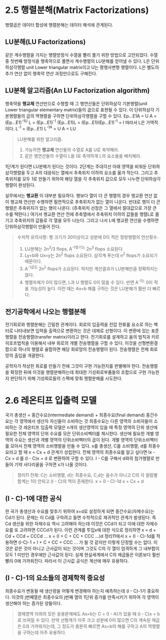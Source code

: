 * 2.5 행렬분해(Matrix Factorizations)
행렬곱은 데이터 합성에 행렬분해는 데이터 해석에 관계된다.

** LU분해(LU Factorizations)
같은 계수행렬을 가지는 행렬방정식 수열을 빨리 풀기 위한 방법으로 고안되었다. 
수열 중 첫번째 방정식을 행축약으로 풀면서 계수행렬의 LU분해를 얻어낼 수 있다.  
L은 단위하삼각행렬 unit Lower triangular matrix이고
U는 평행사변형 행렬이다.
L은 별도의 추가 연산 없이 행축약 연산 과정만으로도 구해진다.

** LU분해 알고리즘(An LU Factorization algorithm)
행축약을 *행교체* 연산만으로 수행할 때 그 행연산들은 단위하삼각 기본행렬(unit Lower triangular elementary matrix)들의 곱으로 표현될 수 있다. 이 단위하삼각 기본행렬들의 곱의 역행렬을 구하면 단위하삼각행렬을 구할 수 있다.
Ep...E1A = U
A = (Ep...E1)^-1U
L = (Ep...E1)^-1
(Ep...E1)L = (Ep...E1)(Ep...E1)^-1 = I  따라서 L은 가역적이다.
L^-1 = (Ep...E1)
L^-1A = U
A = LU

#+BEGIN_QUOTE
LU분해를 위한 알고리즘.
1. 가능하면 *행교체* 연산들의 수열로 A를 U로 축약해라.
2. 같은 행연산들의 수열이 L을 I로 축약하게 L의 요소들을 배치해라.
#+END_QUOTE

1단계가 된다면 LU분해가 된다는 것이다. 
2단계는 주대각선 아래 영역을 비워둔 단위하삼각행렬을 두고 A의 대응되는 열에서 추축위치 이하의 요소를 옮겨 적는다.
그리고 추축위치를 모두 1로 만들기 위하여 해당 열을 각 추축위치 값으로 모두 나누면 단위하삼각행렬이 완성된다.

실무에서는 *행교환* 이 대부분 필요하다. 
행보다 열이 더 큰 행렬의 경우 행교환 연산 없이 행교체 연산만 수행하면 필연적으로 추축위치가 없는 열이 나온다. 반대로 행이 더 큰 행렬은 추축위치가 없는 행이 나온다. (추축위치 선정은 그 열에서 절대값으로 가장 큰 수를 택한다.) 여기서 행교환 연산 전에 추축열에서 추축위치 이하의 값들을 행렬L로 옮기고 추축위치의 값들로 각 열을 모두 나눈다. 그리고 나서 L에 행교환 연산을 수행하면 단위하삼각행렬이 만들어 진다. 

#+BEGIN_QUOTE
수치적 유의사항: 행 크기가 30이상이고 성분에 0이 적은 정방행렬의 연산횟수.
1. LU분해는 2n^3/3 flops, A^-1찾기는 2n^3 flops 소요된다.
2. Ly=b와 Ux=y는 2n^2 flops 소요된다. 삼각계 푸는데 n^2 flops가 소요되기 때문이다.
3. A^-1곱도 2n^2 flops가 소요된다. 하지만 계산결과가 LU분해만큼 정확하지는 않다.
4. 행렬자체가 0이 많으면, L과 U 행렬도 0이 많을 수 있다. 반면 A^-1는 0이 적을 가능성이 높다. 이런 때는 Ax=b 해를 구하는 것은 LU분해가 훨씬 더 빠르다. 
#+END_QUOTE

** 전기공학에서 나오는 행렬분해
전기회로와 행렬분해는 긴밀한 관계이다. 회로의 입출력을 전압 전류를 요소로 하는 벡터로 나타내보면 입력을 출력으로 변환하는 것은 대체로 선형이다. 이 변환에 있는 표준행렬을 전송행렬(transfer matrix)이라고 한다. 
전기회로를 설계하고 옴의 법칙과 키르히호프법칙을 이용해서 내부 회로의 개별 전송행렬을 구할 수 있다. 이것을 선형변환결합으로 하나의 행렬로 융합하면 해당 회로망의 전송행렬이 된다. 전송행렬은 전체 회로망의 출입을 개괄한다.

공학자가 착상한 회로를 만들기 전에 그것이 구현 가능한지를 판별해야 한다. 전송행렬을 확정한 뒤에 이것을 행렬분해하는데 최대한 기성회로부품들의 조합으로 구현 가능한지 판단하기 위해 기성회로들의 스펙에 맞춰 행렬분해를 시도한다. 


* 2.6 레온티프 입출력 모델
국가 총생산 = 중간수요(intermediate demand) +  최종수요(final demand)
중간수요는 각 영역에서 생산자 자신들이 소비하는 것
최종수요는 다른 영역의 소비자들이 소비하는 것
레온티프 입출력 모델은 n개의 생산영역이 있을 때 특정 영역의 단위 생산에 필요한 전체 영역의 단위 수요를 모은 단위소비벡터를 제시한다. 생산에 필요한 개별 영역의 수요는 생산과 개별 영역의 단위소비벡터의 곱이 된다. 개별 영역의 단위소비벡터를 모아서 전체 영역의 소비행렬을 만들 수 있다. x를 총생산, C를 소비행렬, d를 최종수요라고 할 때 x = Cx + d 관계가 성립한다. 전체 영역의 최종수요를 알고 싶다면 Ix - Cx = d 를 (I - C)x = d 로 변환하여 구할 수 있다. I - C를 구해서 d와의 첨가행렬로 만들어 기약 사다리꼴을 구하면 x가 나올 것이다. 
#+BEGIN_QUOTE
정리11 
전제: C는 소비행렬, d는 최종수요, C,d는 음수가 아니고 C의 각 컬럼별 합계는 1이 안되고 (I - C)의 역이 존재한다.
x = (I - C)-1d
x = Cx + d
#+END_QUOTE

** (I - C)-1에 대한 공식
한 국가 총생산과 수요를 맞추기 위하여 x=d로 설정하게 되면 중간수요(자체수요)는 Cd가 된다. 문제는 이 Cd를 구하려고 들면 수학적으로 재귀적인 관계가 발생된다. 즉 Cd 생산을 위한 자체수요 역시 고려해야 하는데 이것은 CCd가 되고 이에 대한 자체수요를 또 고려하면 CCCd가 된다. 이런 관계를 투입x에 대한 식으로 정리하면
x = d + Cd + CCd + CCCd ... 
x = (I + C + CC + CCC ...)d
정리11에서 x = (I - C)-1d를 적용하면
(I-C)-1 = I + C + CC + CCC ... 가 될 것 같지만 이렇게 단정할 수는 없다. 이것은 같은 것이 아니고 근사값이 되는 것이며 그것도 C의 각 열이 엄격하게 그 내부합이 모두 1 미만인 경우에만 근사값이 된다.
실제 현실세계에서 C의 제곱들은 이론보다 훨씬 빨리 0에 가까워진다. 따라서 이 근사값 공식은 계산에 매우 유용하다.


** (I - C)-1의 요소들의 경제학적 중요성
최종수요가 변동될 때 생산량을 어떻게 변경해야 하는지 예측하는데 (I - C)-1가 중요하다. 이것의 j번째열은 최종수요의 j번째 열의 1단위 증가를 만족시키기 위하여 각 영역이 생산해야 하는 증가된 양들이다.
#+BEGIN_QUOTE
경제영역 이외의 모든 응용문제에도 Ax=b는 C = (I - A)가 있을 때 (I - C)x = b로 쓰여질 수 있다. 
만약 선형계가 아주 크고 성분에 0이 많으면 C의 계속된 제곱은 0과 가까워지는데, 그 정도가 충분히 빠르면 Ax=b의 해를 구하고 A의 역행렬을 구하는데 아주 유용하다.
#+END_QUOTE  

